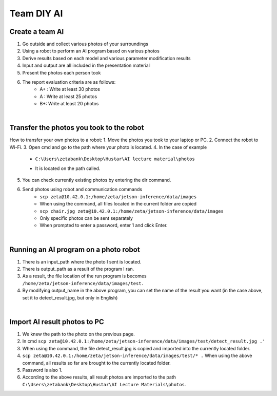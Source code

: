 Team DIY AI
================

.. raw:: html
    
    <div style="background: #C3F8FF" class="admonition note custom">
        <p style="background: light-blue" class="admonition-title">
            Team DIY AI: Create Your AI
        </p>
        <div class="line-block">
            <div class="line">This is about creating AI with your team members.</div>
        </div>
        <ul>
            <li>Let's create AI freely with team members.</li>
            <li>It's a time to reflect on the thoughts of the team members and your own thoughts.</li>
            <li>Now, let's share our thoughts with our team members!</li>
        </ul>
    </div>

.. raw:: html

Create a team AI
----------------
1. Go outside and collect various photos of your surroundings
2. Using a robot to perform an AI program based on various photos
3. Derive results based on each model and various parameter modification results
4. Input and output are all included in the presentation material
5. Present the photos each person took
6. The report evaluation criteria are as follows:
    - A+ : Write at least 30 photos
    - A : Write at least 25 photos
    - B+: Write at least 20 photos

|

Transfer the photos you took to the robot
----------------
How to transfer your own photos to a robot:
1. Move the photos you took to your laptop or PC.
2. Connect the robot to Wi-Fi.
3. Open cmd and go to the path where your photo is located.
4. In the case of example
    - ``C:\Users\zetabank\Desktop\Hustar\AI lecture material\photos``
    .. thumbnail:: /_images/ai_diy/ai_diy_1.png
    - It is located on the path called.
5. You can check currently existing photos by entering the dir command.
    .. thumbnail:: /_images/ai_diy/ai_diy_2.png
6. Send photos using robot and communication commands
    - ``scp zeta@10.42.0.1:/home/zeta/jetson-inference/data/images``
    - When using the command, all files located in the current folder are copied
    - ``scp chair.jpg zeta@10.42.0.1:/home/zeta/jetson-inference/data/images``
    - Only specific photos can be sent separately
    - When prompted to enter a password, enter 1 and click Enter.

|

Running an AI program on a photo robot
----------------
.. thumbnail:: /_images/ai_diy/ai_diy_3.png
.. thumbnail:: /_images/ai_diy/ai_diy_4.png
1. There is an input_path where the photo I sent is located.
2. There is output_path as a result of the program I ran.
3. As a result, the file location of the run program is becomes ``/home/zeta/jetson-inference/data/images/test.``
4. By modifying output_name in the above program, you can set the name of the result you want (in the case above, set it to detect_result.jpg, but only in English)

|

Import AI result photos to PC
----------------
.. thumbnail:: /_images/ai_diy/ai_diy_5.png
1. We knew the path to the photo on the previous page.
2. In cmd ``scp zeta@10.42.0.1:/home/zeta/jetson-inference/data/images/test/detect_result.jpg .'``
3. When using the command, the file detect_result.jpg is copied and imported into the currently located folder.
4. ``scp zeta@10.42.0.1:/home/zeta/jetson-inference/data/images/test/* .`` When using the above command, all results so far are brought to the currently located folder.
5. Password is also 1.
6. According to the above results, all result photos are imported to the path ``C:\Users\zetabank\Desktop\Hustar\AI Lecture Materials\photos``.